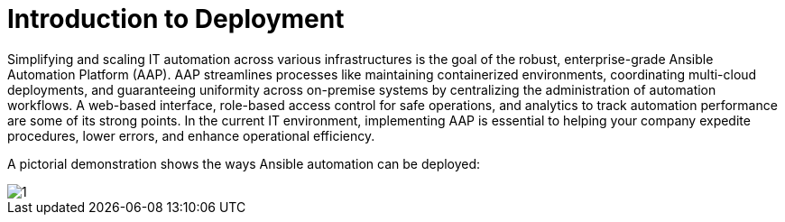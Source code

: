 = Introduction to Deployment

Simplifying and scaling IT automation across various infrastructures is the goal of the robust, enterprise-grade Ansible Automation Platform (AAP). AAP streamlines processes like maintaining containerized environments, coordinating multi-cloud deployments, and guaranteeing uniformity across on-premise systems by centralizing the administration of automation workflows. A web-based interface, role-based access control for safe operations, and analytics to track automation performance are some of its strong points. In the current IT environment, implementing AAP is essential to helping your company expedite procedures, lower errors, and enhance operational efficiency.

A pictorial demonstration shows the ways Ansible automation can be deployed: 

image::1.png[]

